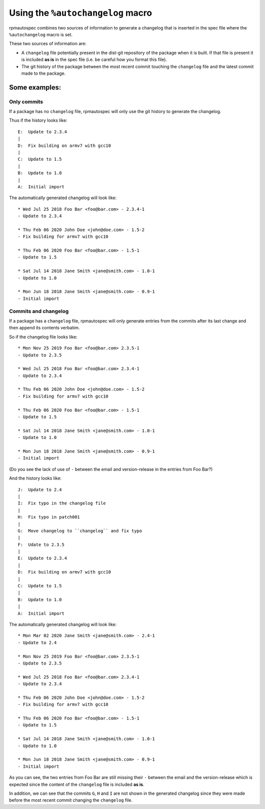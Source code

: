 .. _using-autochangelog:

Using the ``%autochangelog`` macro
==================================

rpmautospec combines two sources of information to generate a changelog that
is inserted in the spec file where the ``%autochangelog`` macro is set.

These two sources of information are:

* A ``changelog`` file potentially present in the dist-git repository of
  the package when it is built. If that file is present it is included
  **as is** in the spec file (i.e. be careful how you format this file).

* The git history of the package between the most recent commit touching
  the ``changelog`` file and the latest commit made to the package.


Some examples:
--------------

.. _only commits example:

Only commits
^^^^^^^^^^^^

If a package has no ``changelog`` file, rpmautospec will only use the git
history to generate the changelog.

Thus if the history looks like:

::

    E:  Update to 2.3.4
    |
    D:  Fix building on armv7 with gcc10
    |
    C:  Update to 1.5
    |
    B:  Update to 1.0
    |
    A:  Initial import

The automatically generated changelog will look like:

::

    * Wed Jul 25 2018 Foo Bar <foo@bar.com> - 2.3.4-1
    - Update to 2.3.4

    * Thu Feb 06 2020 John Doe <john@doe.com> - 1.5-2
    - Fix building for armv7 with gcc10

    * Thu Feb 06 2020 Foo Bar <foo@bar.com> - 1.5-1
    - Update to 1.5

    * Sat Jul 14 2018 Jane Smith <jane@smith.com> - 1.0-1
    - Update to 1.0

    * Mon Jun 18 2018 Jane Smith <jane@smith.com> - 0.9-1
    - Initial import



.. _commits and changelog example:

Commits and changelog
^^^^^^^^^^^^^^^^^^^^^

If a package has a ``changelog`` file, rpmautospec will only generate entries
from the commits after its last change and then append its contents verbatim.

So if the changelog file looks like:

::

    * Mon Nov 25 2019 Foo Bar <foo@bar.com> 2.3.5-1
    - Update to 2.3.5

    * Wed Jul 25 2018 Foo Bar <foo@bar.com> 2.3.4-1
    - Update to 2.3.4

    * Thu Feb 06 2020 John Doe <john@doe.com> - 1.5-2
    - Fix building for armv7 with gcc10

    * Thu Feb 06 2020 Foo Bar <foo@bar.com> - 1.5-1
    - Update to 1.5

    * Sat Jul 14 2018 Jane Smith <jane@smith.com> - 1.0-1
    - Update to 1.0

    * Mon Jun 18 2018 Jane Smith <jane@smith.com> - 0.9-1
    - Initial import

(Do you see the lack of use of ``-`` between the email and version-release
in the entries from Foo Bar?)


And the history looks like:

::

    J:  Update to 2.4
    |
    I:  Fix typo in the changelog file
    |
    H:  Fix typo in patch001
    |
    G:  Move changelog to ``changelog`` and fix typo
    |
    F:  Udate to 2.3.5
    |
    E:  Update to 2.3.4
    |
    D:  Fix building on armv7 with gcc10
    |
    C:  Update to 1.5
    |
    B:  Update to 1.0
    |
    A:  Initial import


The automatically generated changelog will look like:

::

    * Mon Mar 02 2020 Jane Smith <jane@smith.com> - 2.4-1
    - Update to 2.4

    * Mon Nov 25 2019 Foo Bar <foo@bar.com> 2.3.5-1
    - Update to 2.3.5

    * Wed Jul 25 2018 Foo Bar <foo@bar.com> 2.3.4-1
    - Update to 2.3.4

    * Thu Feb 06 2020 John Doe <john@doe.com> - 1.5-2
    - Fix building for armv7 with gcc10

    * Thu Feb 06 2020 Foo Bar <foo@bar.com> - 1.5-1
    - Update to 1.5

    * Sat Jul 14 2018 Jane Smith <jane@smith.com> - 1.0-1
    - Update to 1.0

    * Mon Jun 18 2018 Jane Smith <jane@smith.com> - 0.9-1
    - Initial import


As you can see, the two entries from Foo Bar are still missing their ``-``
between the email and the version-release which is expected since the
content of the ``changelog`` file is included **as is**.

In addition, we can see that the commits ``G``, ``H`` and ``I`` are not
shown in the generated changelog since they were made before the most
recent commit changing the ``changelog`` file.
